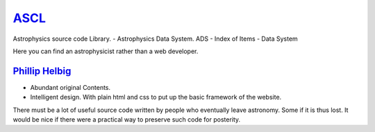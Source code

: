 ASCL_
==============================================
.. _ASCL: http://ascl.net/

Astrophysics source code Library.
- Astrophysics Data System. ADS
- Index of Items
- Data System

Here you can find an astrophysicist rather than a web developer.

`Phillip Helbig`_
---------------------
* Abundant original Contents.
* Intelligent design. With plain html and css to put up the basic framework of
  the website.

There must be a lot of useful source code written by people who eventually leave
astronomy. Some if it is thus lost. It would be nice if there were a practical
way to preserve such code for posterity.

.. _Phillip Helbig: http://www.astro.multivax.de:8001/helbig/helbig.html
